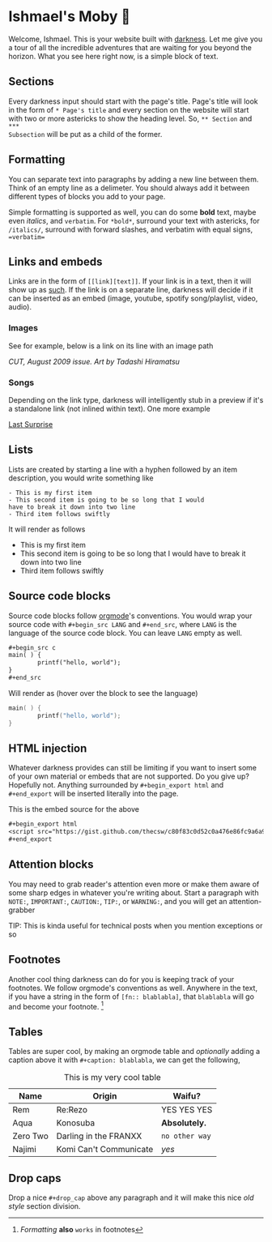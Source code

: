 * Ishmael's Moby 🐋

Welcome, Ishmael. This is your website built with [[https://github.com/thecsw/darkness][darkness]]. Let me give you a
tour of all the incredible adventures that are waiting for you beyond the
horizon. What you see here right now, is a simple block of text.

** Sections

Every darkness input should start with the page's title. Page's title will look
in the form of =* Page's title= and every section on the website will start with
two or more astericks to show the heading level. So, =** Section= and =***
Subsection= will be put as a child of the former. 

** Formatting

You can separate text into paragraphs by adding a new line between them. Think
of an empty line as a delimeter. You should always add it between different
types of blocks you add to your page.

Simple formatting is supported as well, you can do some *bold* text, maybe even
/italics/, and =verbatim=. For =*bold*=, surround your text with astericks, for
=/italics/=, surround with forward slashes, and verbatim with equal signs,
==verbatim==

** Links and embeds

Links are in the form of =[­[link][text]]=. If your link is in a text, then it will
show up as [[https://en.wikipedia.org/wiki/Ishmael_(Moby-Dick)][such]]. If the link is on a separate line, darkness will decide if it
can be inserted as an embed (image, youtube, spotify song/playlist, video,
audio).

*** Images
See for example, below is a link on its line with an image path

[[evangelion.webp][/CUT/, August 2009 issue. Art by Tadashi Hiramatsu]]

*** Songs
Depending on the link type, darkness will intelligently stub in a preview if
it's a standalone link (not inlined within text). One more example

[[https://open.spotify.com/track/4cPnNnTMkJ6soUOUzEtmcp?si=ba1730fdb66642b9][Last Surprise]]

** Lists

Lists are created by starting a line with a hyphen followed by an item
description, you would write something like

#+begin_src
  - This is my first item
  - This second item is going to be so long that I would
  have to break it down into two line
  - Third item follows swiftly
#+end_src

It will render as follows

- This is my first item
- This second item is going to be so long that I would
  have to break it down into two line
- Third item follows swiftly

** Source code blocks

Source code blocks follow [[https://orgmode.org/manual/Working-with-Source-Code.html][orgmode]]'s conventions. You would wrap your source code
with =#+begin_src LANG= and =#+end_src=, where =LANG= is the language of the source
code block. You can leave =LANG= empty as well. 

#+begin_src org
  ,#+begin_src c
  main( ) {
          printf("hello, world");
  }
  ,#+end_src
#+end_src

Will render as (hover over the block to see the language)

#+begin_src c
  main( ) {
          printf("hello, world");
  }
#+end_src

** HTML injection

Whatever darkness provides can still be limiting if you want to insert some of
your own material or embeds that are not supported. Do you give up? Hopefully
not. Anything surrounded by =#+begin_export html= and =#+end_export= will be inserted
literally into the page. 

#+begin_export html
<script src="https://gist.github.com/thecsw/c80f83c0d52c0a476e86fc9a6a980517.js"></script>
#+end_export

This is the embed source for the above

#+begin_src org
  ,#+begin_export html
  <script src="https://gist.github.com/thecsw/c80f83c0d52c0a476e86fc9a6a980517.js"></script>
  ,#+end_export
#+end_src

** Attention blocks

You may need to grab reader's attention even more or make them aware of some
sharp edges in whatever you're writing about. Start a paragraph with =NOTE:=,
=IMPORTANT:=, =CAUTION:=, =TIP:=, or =WARNING:=, and you will get an attention-grabber

TIP: This is kinda useful for technical posts when you mention exceptions or so 

** Footnotes

Another cool thing darkness can do for you is keeping track of your
footnotes. We follow orgmode's conventions as well. Anywhere in the text, if
you have a string in the form of =[fn­:: blablabla]=, that =blablabla= will go and
become your footnote. [fn:: /Formatting/ *also* =works= in footnotes]

** Tables

Tables are super cool, by making an orgmode table and /optionally/ adding a
caption above it with =#+caption: blablabla=, we can get the following,

#+caption: This is my very cool table
| Name     | Origin                 | Waifu?       |
|----------+------------------------+--------------|
| Rem      | Re:Rezo                | YES YES YES  |
| Aqua     | Konosuba               | *Absolutely.*  |
| Zero Two | Darling in the FRANXX  | =no other way= |
| Najimi   | Komi Can't Communicate | /yes/          |

** Drop caps

#+drop_cap
Drop a nice =#+drop_cap= above any paragraph and it will make this nice /old style/
section division.
